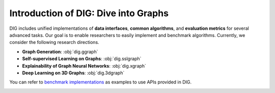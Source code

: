 Introduction of DIG: Dive into Graphs
======

DIG includes unified implementations of **data interfaces**, **common algorithms**, and **evaluation metrics** for several advanced tasks. Our goal is to enable researchers to easily implement and benchmark algorithms. Currently, we consider the following research directions.

* **Graph Generation**: :obj:`dig.ggraph`
* **Self-supervised Learning on Graphs**: :obj:`dig.sslgraph`
* **Explainability of Graph Neural Networks**: :obj:`dig.xgraph`
* **Deep Learning on 3D Graphs**: :obj:`dig.3dgraph`

You can refer to `benchmark implementations <https://github.com/divelab/DIG/tree/dig/benchmarks>`_ as examples to use APIs provided in DIG.

.. image:: ../../imgs/DIG-overview.png
   :width: 100%
   

   
   

   
   
